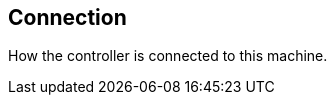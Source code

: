 [#settings-controller-connection]
== Connection



How the controller is connected to this machine.

